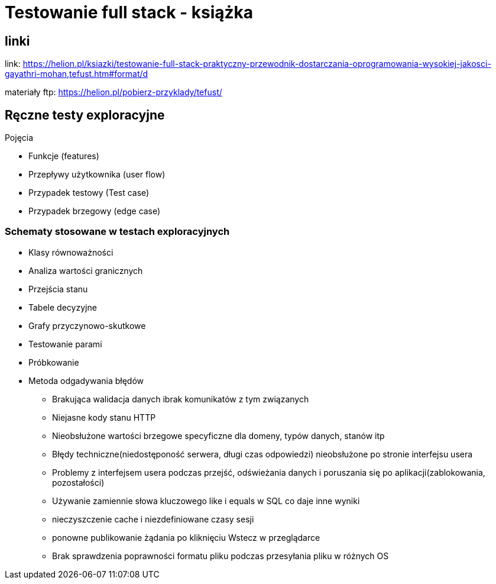 = Testowanie full stack - książka 

== linki

link: https://helion.pl/ksiazki/testowanie-full-stack-praktyczny-przewodnik-dostarczania-oprogramowania-wysokiej-jakosci-gayathri-mohan,tefust.htm#format/d

materiały ftp: https://helion.pl/pobierz-przyklady/tefust/

== Ręczne testy exploracyjne

.Pojęcia
****
* Funkcje (features)
* Przepływy użytkownika (user flow)
* Przypadek testowy (Test case)
* Przypadek brzegowy (edge case)
****

=== Schematy stosowane w testach exploracyjnych
****
* Klasy równoważności
* Analiza wartości granicznych
* Przejścia stanu
* Tabele decyzyjne
* Grafy przyczynowo-skutkowe
* Testowanie parami
* Próbkowanie
* Metoda odgadywania błędów
** Brakująca walidacja danych ibrak komunikatów z tym związanych
** Niejasne kody stanu HTTP
** Nieobsłużone wartości brzegowe specyficzne dla domeny, typów danych, stanów itp
** Błędy techniczne(niedostęponość serwera, długi czas odpowiedzi) nieobsłużone po stronie interfejsu usera
** Problemy z interfejsem usera podczas przejść, odświeżania danych i poruszania  się po aplikacji(zablokowania, pozostałości)
** Używanie zamiennie słowa kluczowego like i equals w SQL co daje inne wyniki
** nieczyszczenie cache i niezdefiniowane czasy sesji
** ponowne publikowanie żądania po kliknięciu Wstecz w przeglądarce
** Brak sprawdzenia poprawności formatu pliku podczas przesyłania pliku w różnych OS
****